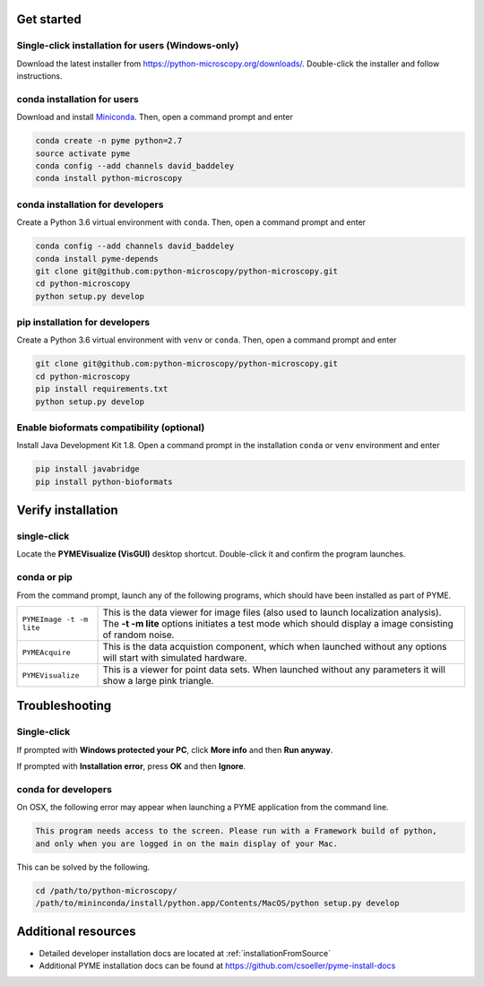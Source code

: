 .. _installation:

Get started
***********

Single-click installation for users (Windows-only)
==================================================

Download the latest installer from https://python-microscopy.org/downloads/. Double-click
the installer and follow instructions.


conda installation for users
============================

Download and install `Miniconda <https://docs.conda.io/en/latest/miniconda.html>`_.
Then, open a command prompt and enter

.. code-block:: bash
	
    conda create -n pyme python=2.7
    source activate pyme
    conda config --add channels david_baddeley
    conda install python-microscopy

conda installation for developers
=================================

Create a Python 3.6 virtual environment with ``conda``. Then, open a command prompt and enter

.. code-block:: bash
	
    conda config --add channels david_baddeley
    conda install pyme-depends
    git clone git@github.com:python-microscopy/python-microscopy.git
    cd python-microscopy
    python setup.py develop

pip installation for developers
=================================

Create a Python 3.6 virtual environment with ``venv`` or ``conda``. Then, open a command prompt and enter

.. code-block:: bash
	
    git clone git@github.com:python-microscopy/python-microscopy.git
    cd python-microscopy
    pip install requirements.txt
    python setup.py develop

Enable bioformats compatibility (optional)
==========================================

Install Java Development Kit 1.8. Open a command prompt in the installation ``conda`` or ``venv`` 
environment and enter

.. code-block:: bash

    pip install javabridge
    pip install python-bioformats


Verify installation
*******************

single-click
============
Locate the **PYMEVisualize (VisGUI)** desktop shortcut. Double-click it and confirm the program launches.

conda or pip
============

From the command prompt, launch any of the following programs, which should have been
installed as part of PYME.

.. tabularcolumns:: |p{4.5cm}|p{11cm}|

+-------------------------+----------------------------------------------------------------------------------------------------------------------+
| ``PYMEImage -t -m lite``| This is the data viewer for image files (also used to launch localization analysis). The **-t -m lite** options      |
|                         | initiates a test mode which should display a image consisting of random noise.                                       |
+-------------------------+----------------------------------------------------------------------------------------------------------------------+
| ``PYMEAcquire``         | This is the data acquistion component, which when launched without any options will start with simulated hardware.   |
+-------------------------+----------------------------------------------------------------------------------------------------------------------+
| ``PYMEVisualize``       | This is a viewer for point data sets. When launched without any parameters it will show a large pink triangle.       |
+-------------------------+----------------------------------------------------------------------------------------------------------------------+

Troubleshooting
***************

Single-click
============
If prompted with **Windows protected your PC**, click **More info** and then **Run anyway**. 

If prompted with **Installation error**, press **OK** and then **Ignore**.

conda for developers
====================

On OSX, the following error may appear when launching a PYME application from the command line.

.. code-block:: bash

    This program needs access to the screen. Please run with a Framework build of python, 
    and only when you are logged in on the main display of your Mac.

This can be solved by the following.

.. code-block:: bash

    cd /path/to/python-microscopy/
    /path/to/mininconda/install/python.app/Contents/MacOS/python setup.py develop

Additional resources
********************

- Detailed developer installation docs are located at :ref:`installationFromSource`
- Additional PYME installation docs can be found at https://github.com/csoeller/pyme-install-docs